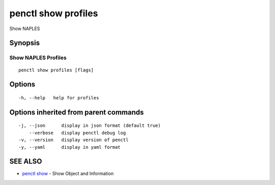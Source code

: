 .. _penctl_show_profiles:

penctl show profiles
--------------------

Show NAPLES

Synopsis
~~~~~~~~



----------------------------
 Show NAPLES Profiles 
----------------------------


::

  penctl show profiles [flags]

Options
~~~~~~~

::

  -h, --help   help for profiles

Options inherited from parent commands
~~~~~~~~~~~~~~~~~~~~~~~~~~~~~~~~~~~~~~

::

  -j, --json      display in json format (default true)
      --verbose   display penctl debug log
  -v, --version   display version of penctl
  -y, --yaml      display in yaml format

SEE ALSO
~~~~~~~~

* `penctl show <penctl_show.rst>`_ 	 - Show Object and Information

